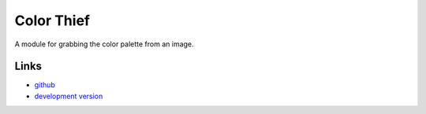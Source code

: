 Color Thief
-----------

A module for grabbing the color palette from an image.

Links
`````

* `github <https://github.com/fengsp/color-thief-py>`_
* `development version
  <http://github.com/fengsp/color-thief-py/zipball/master#egg=color-thief-py-dev>`_



